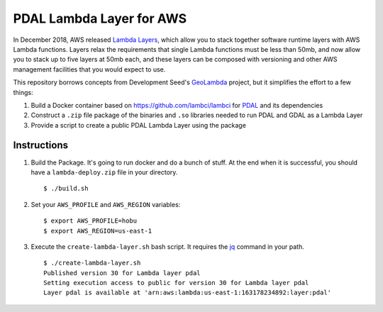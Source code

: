 ================================================================================
PDAL Lambda Layer for AWS
================================================================================

In December 2018, AWS released `Lambda Layers`_, which allow you to stack together
software runtime layers with AWS Lambda functions. Layers relax the requirements that
single Lambda functions must be less than 50mb, and now allow you to stack up to
five layers at 50mb each, and these layers can be composed with versioning and
other AWS management facilities that you would expect to use.

This repository borrows concepts from Development Seed's `GeoLambda`_ project, but
it simplifies the effort to a few things:

1. Build a Docker container based on https://github.com/lambci/lambci for `PDAL`_
   and its dependencies

2. Construct a ``.zip`` file package of the binaries and ``.so`` libraries needed
   to run PDAL and GDAL as a Lambda Layer

3. Provide a script to create a public PDAL Lambda Layer using the package

Instructions
--------------------------------------------------------------------------------

1. Build the Package. It's going to run docker and do a bunch of stuff. At the
   end when it is successful, you should have a ``lambda-deploy.zip`` file
   in your directory.

   ::

      $ ./build.sh

2. Set your ``AWS_PROFILE`` and ``AWS_REGION`` variables:


   ::

      $ export AWS_PROFILE=hobu
      $ export AWS_REGION=us-east-1

3. Execute the ``create-lambda-layer.sh`` bash script. It requires the `jq`_
   command in your path.

   ::

      $ ./create-lambda-layer.sh
      Published version 30 for Lambda layer pdal
      Setting execution access to public for version 30 for Lambda layer pdal
      Layer pdal is available at 'arn:aws:lambda:us-east-1:163178234892:layer:pdal'

.. _`Lambda Layers`: https://docs.aws.amazon.com/lambda/latest/dg/configuration-layers.html
.. _`GeoLambda`: https://github.com/developmentseed/geolambda
.. _`jq`: https://stedolan.github.io/jq/
.. _`PDAL`: https://pdal.io
